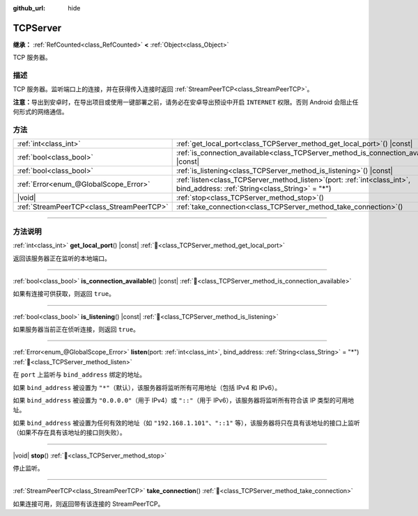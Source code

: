 :github_url: hide

.. DO NOT EDIT THIS FILE!!!
.. Generated automatically from Godot engine sources.
.. Generator: https://github.com/godotengine/godot/tree/4.3/doc/tools/make_rst.py.
.. XML source: https://github.com/godotengine/godot/tree/4.3/doc/classes/TCPServer.xml.

.. _class_TCPServer:

TCPServer
=========

**继承：** :ref:`RefCounted<class_RefCounted>` **<** :ref:`Object<class_Object>`

TCP 服务器。

.. rst-class:: classref-introduction-group

描述
----

TCP 服务器。监听端口上的连接，并在获得传入连接时返回 :ref:`StreamPeerTCP<class_StreamPeerTCP>`\ 。

\ **注意：**\ 导出到安卓时，在导出项目或使用一键部署之前，请务必在安卓导出预设中开启 ``INTERNET`` 权限。否则 Android 会阻止任何形式的网络通信。

.. rst-class:: classref-reftable-group

方法
----

.. table::
   :widths: auto

   +-------------------------------------------+------------------------------------------------------------------------------------------------------------------------------------+
   | :ref:`int<class_int>`                     | :ref:`get_local_port<class_TCPServer_method_get_local_port>`\ (\ ) |const|                                                         |
   +-------------------------------------------+------------------------------------------------------------------------------------------------------------------------------------+
   | :ref:`bool<class_bool>`                   | :ref:`is_connection_available<class_TCPServer_method_is_connection_available>`\ (\ ) |const|                                       |
   +-------------------------------------------+------------------------------------------------------------------------------------------------------------------------------------+
   | :ref:`bool<class_bool>`                   | :ref:`is_listening<class_TCPServer_method_is_listening>`\ (\ ) |const|                                                             |
   +-------------------------------------------+------------------------------------------------------------------------------------------------------------------------------------+
   | :ref:`Error<enum_@GlobalScope_Error>`     | :ref:`listen<class_TCPServer_method_listen>`\ (\ port\: :ref:`int<class_int>`, bind_address\: :ref:`String<class_String>` = "*"\ ) |
   +-------------------------------------------+------------------------------------------------------------------------------------------------------------------------------------+
   | |void|                                    | :ref:`stop<class_TCPServer_method_stop>`\ (\ )                                                                                     |
   +-------------------------------------------+------------------------------------------------------------------------------------------------------------------------------------+
   | :ref:`StreamPeerTCP<class_StreamPeerTCP>` | :ref:`take_connection<class_TCPServer_method_take_connection>`\ (\ )                                                               |
   +-------------------------------------------+------------------------------------------------------------------------------------------------------------------------------------+

.. rst-class:: classref-section-separator

----

.. rst-class:: classref-descriptions-group

方法说明
--------

.. _class_TCPServer_method_get_local_port:

.. rst-class:: classref-method

:ref:`int<class_int>` **get_local_port**\ (\ ) |const| :ref:`🔗<class_TCPServer_method_get_local_port>`

返回该服务器正在监听的本地端口。

.. rst-class:: classref-item-separator

----

.. _class_TCPServer_method_is_connection_available:

.. rst-class:: classref-method

:ref:`bool<class_bool>` **is_connection_available**\ (\ ) |const| :ref:`🔗<class_TCPServer_method_is_connection_available>`

如果有连接可供获取，则返回 ``true``\ 。

.. rst-class:: classref-item-separator

----

.. _class_TCPServer_method_is_listening:

.. rst-class:: classref-method

:ref:`bool<class_bool>` **is_listening**\ (\ ) |const| :ref:`🔗<class_TCPServer_method_is_listening>`

如果服务器当前正在侦听连接，则返回 ``true``\ 。

.. rst-class:: classref-item-separator

----

.. _class_TCPServer_method_listen:

.. rst-class:: classref-method

:ref:`Error<enum_@GlobalScope_Error>` **listen**\ (\ port\: :ref:`int<class_int>`, bind_address\: :ref:`String<class_String>` = "*"\ ) :ref:`🔗<class_TCPServer_method_listen>`

在 ``port`` 上监听与 ``bind_address`` 绑定的地址。

如果 ``bind_address`` 被设置为 ``"*"``\ （默认），该服务器将监听所有可用地址（包括 IPv4 和 IPv6）。

如果 ``bind_address`` 被设置为 ``"0.0.0.0"``\ （用于 IPv4）或 ``"::"``\ （用于 IPv6），该服务器将监听所有符合该 IP 类型的可用地址。

如果 ``bind_address`` 被设置为任何有效的地址（如 ``"192.168.1.101"``\ 、\ ``"::1"`` 等），该服务器将只在具有该地址的接口上监听（如果不存在具有该地址的接口则失败）。

.. rst-class:: classref-item-separator

----

.. _class_TCPServer_method_stop:

.. rst-class:: classref-method

|void| **stop**\ (\ ) :ref:`🔗<class_TCPServer_method_stop>`

停止监听。

.. rst-class:: classref-item-separator

----

.. _class_TCPServer_method_take_connection:

.. rst-class:: classref-method

:ref:`StreamPeerTCP<class_StreamPeerTCP>` **take_connection**\ (\ ) :ref:`🔗<class_TCPServer_method_take_connection>`

如果连接可用，则返回带有该连接的 StreamPeerTCP。

.. |virtual| replace:: :abbr:`virtual (本方法通常需要用户覆盖才能生效。)`
.. |const| replace:: :abbr:`const (本方法无副作用，不会修改该实例的任何成员变量。)`
.. |vararg| replace:: :abbr:`vararg (本方法除了能接受在此处描述的参数外，还能够继续接受任意数量的参数。)`
.. |constructor| replace:: :abbr:`constructor (本方法用于构造某个类型。)`
.. |static| replace:: :abbr:`static (调用本方法无需实例，可直接使用类名进行调用。)`
.. |operator| replace:: :abbr:`operator (本方法描述的是使用本类型作为左操作数的有效运算符。)`
.. |bitfield| replace:: :abbr:`BitField (这个值是由下列位标志构成位掩码的整数。)`
.. |void| replace:: :abbr:`void (无返回值。)`
